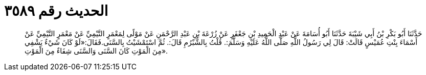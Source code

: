 
= الحديث رقم ٣٥٨٩

[quote.hadith]
حَدَّثَنَا أَبُو بَكْرِ بْنُ أَبِي شَيْبَةَ حَدَّثَنَا أَبُو أُسَامَةَ عَنْ عَبْدِ الْحَمِيدِ بْنِ جَعْفَرٍ عَنْ زُرْعَةَ بْنِ عَبْدِ الرَّحْمَنِ عَنْ مَوْلًى لِمَعْمَرٍ التَّيْمِيِّ عَنْ مَعْمَرٍ التَّيْمِيِّ عَنْ أَسْمَاءَ بِنْتِ عُمَيْسٍ قَالَتْ: قَالَ لِي رَسُولُ اللَّهِ صَلَّى اللَّهُ عَلَيْهِ وَسَلَّمَ:. قُلْتُ بِالشُّبْرُمِ قَالَ:. ثُمَّ اسْتَمْشَيْتُ بِالسَّنَى.فَقَالَ:«لَوْ كَانَ شَيْءٌ يَشْفِي مِنَ الْمَوْتِ كَانَ السَّنَى وَالسَّنَى شِفَاءٌ مِنَ الْمَوْتِ».